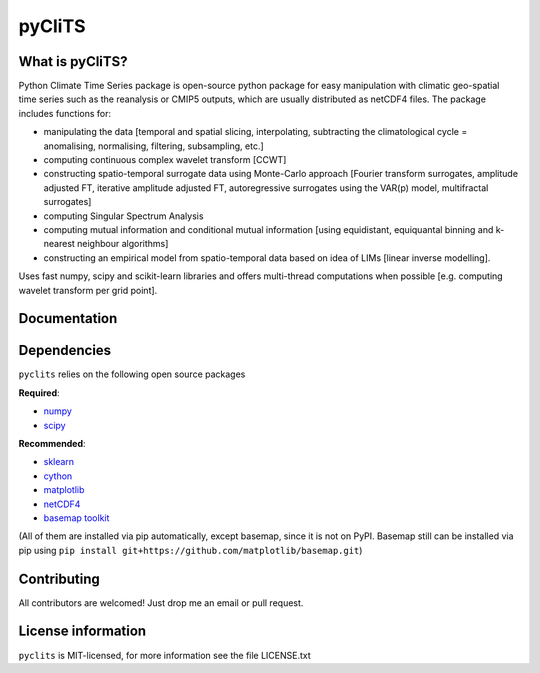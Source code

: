 pyCliTS
==========

What is pyCliTS?
--------------------
Python Climate Time Series package is open-source python package for easy manipulation with climatic geo-spatial time series such as the reanalysis or CMIP5 outputs, which are usually distributed as netCDF4 files. The package includes functions for:  

* manipulating the data [temporal and spatial slicing, interpolating, subtracting the climatological cycle = anomalising, normalising, filtering, subsampling, etc.] 
* computing continuous complex wavelet transform [CCWT]
* constructing spatio-temporal surrogate data using Monte-Carlo approach [Fourier transform surrogates, amplitude adjusted FT, iterative amplitude adjusted FT, autoregressive surrogates using the VAR(p) model, multifractal surrogates] 
* computing Singular Spectrum Analysis
* computing mutual information and conditional mutual information [using equidistant, equiquantal binning and k-nearest neighbour algorithms] 
* constructing an empirical model from spatio-temporal data based on idea of LIMs [linear inverse modelling].

Uses fast numpy, scipy and scikit-learn libraries and offers multi-thread computations when possible [e.g. computing wavelet transform per grid point].


Documentation
-------------

Dependencies
------------
``pyclits`` relies on the following open source packages    

**Required**:

* `numpy <https://github.com/numpy/numpy>`_
* `scipy <https://github.com/scipy/scipy>`_

**Recommended**:

* `sklearn <https://github.com/scikit-learn/scikit-learn>`_  
* `cython <https://github.com/cython/cython>`_  
* `matplotlib <https://github.com/matplotlib/matplotlib>`_  
* `netCDF4 <https://github.com/Unidata/netcdf4-python>`_  
* `basemap toolkit <https://github.com/matplotlib/basemap>`_  

(All of them are installed via pip automatically, except basemap, since it is not on PyPI. Basemap still can be installed via pip using ``pip install git+https://github.com/matplotlib/basemap.git``)


Contributing
------------
All contributors are welcomed! Just drop me an email or pull request.


License information
-------------------
``pyclits`` is MIT-licensed, for more information see the file LICENSE.txt

